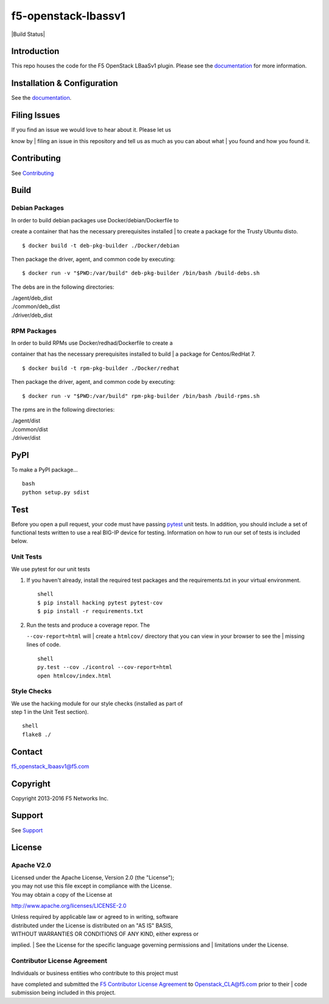 f5-openstack-lbassv1
====================

|Build Status|

Introduction
------------

This repo houses the code for the F5 OpenStack LBaaSv1 plugin. Please
see the
`documentation <http://f5networks.github.io/f5-openstack-docs>`__ for
more information.

Installation & Configuration
----------------------------

See the
`documentation <http://f5networks.github.io/f5-openstack-docs>`__.

Filing Issues
-------------

| If you find an issue we would love to hear about it. Please let us
know by
| filing an issue in this repository and tell us as much as you can
about what
| you found and how you found it.

Contributing
------------

See `Contributing <CONTRIBUTING.md>`__

Build
-----

Debian Packages
```````````````

| In order to build debian packages use Docker/debian/Dockerfile to
create a container that has the necessary prerequisites installed
| to create a package for the Trusty Ubuntu disto.

::

    $ docker build -t deb-pkg-builder ./Docker/debian

Then package the driver, agent, and common code by executing:

::

    $ docker run -v "$PWD:/var/build" deb-pkg-builder /bin/bash /build-debs.sh

The debs are in the following directories:

| ./agent/deb\_dist
| ./common/deb\_dist
| ./driver/deb\_dist

RPM Packages
````````````

| In order to build RPMs use Docker/redhad/Dockerfile to create a
container that has the necessary prerequisites installed to build
| a package for Centos/RedHat 7.

::

    $ docker build -t rpm-pkg-builder ./Docker/redhat

Then package the driver, agent, and common code by executing:

::

    $ docker run -v "$PWD:/var/build" rpm-pkg-builder /bin/bash /build-rpms.sh

The rpms are in the following directories:

| ./agent/dist
| ./common/dist
| ./driver/dist

PyPI
----

To make a PyPI package...

::

    bash
    python setup.py sdist

Test
----

Before you open a pull request, your code must have passing
`pytest <http://pytest.org>`__ unit tests. In addition, you should
include a set of functional tests written to use a real BIG-IP device
for testing. Information on how to run our set of tests is included
below.

Unit Tests
``````````

We use pytest for our unit tests

#. If you haven't already, install the required test packages and the
   requirements.txt in your virtual environment.

   ::

       shell
       $ pip install hacking pytest pytest-cov
       $ pip install -r requirements.txt

#. | Run the tests and produce a coverage repor. The
   ``--cov-report=html`` will
   | create a ``htmlcov/`` directory that you can view in your browser
   to see the
   | missing lines of code.

   ::

       shell
       py.test --cov ./icontrol --cov-report=html
       open htmlcov/index.html

Style Checks
````````````

| We use the hacking module for our style checks (installed as part of
| step 1 in the Unit Test section).

::

    shell
    flake8 ./

Contact
-------

f5_openstack_lbaasv1@f5.com

Copyright
---------

Copyright 2013-2016 F5 Networks Inc.

Support
-------

See `Support <SUPPORT.md>`__

License
-------

Apache V2.0
```````````

| Licensed under the Apache License, Version 2.0 (the "License");
| you may not use this file except in compliance with the License.
| You may obtain a copy of the License at

http://www.apache.org/licenses/LICENSE-2.0

| Unless required by applicable law or agreed to in writing, software
| distributed under the License is distributed on an "AS IS" BASIS,
| WITHOUT WARRANTIES OR CONDITIONS OF ANY KIND, either express or
implied.
| See the License for the specific language governing permissions and
| limitations under the License.

Contributor License Agreement
`````````````````````````````

| Individuals or business entities who contribute to this project must
have completed and submitted the `F5 Contributor License
Agreement <http://f5networks.github.io/f5-openstack-docs/cla_landing/index.html>`__
to Openstack_CLA@f5.com prior to their
| code submission being included in this project.

.. |Build Status| .. image:: https://travis-ci.org/F5Networks/f5-openstack-lbaasv1.svg?branch=1.0
   :target: https://travis-ci.org/F5Networks/f5-openstack-lbaasv1
